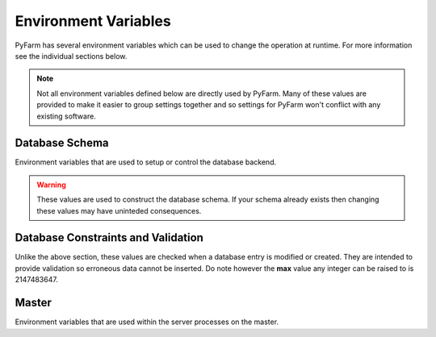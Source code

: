 .. Copyright 2013 Oliver Palmer
..
.. Licensed under the Apache License, Version 2.0 (the "License");
.. you may not use this file except in compliance with the License.
.. You may obtain a copy of the License at
..
..   http://www.apache.org/licenses/LICENSE-2.0
..
.. Unless required by applicable law or agreed to in writing, software
.. distributed under the License is distributed on an "AS IS" BASIS,
.. WITHOUT WARRANTIES OR CONDITIONS OF ANY KIND, either express or implied.
.. See the License for the specific language governing permissions and
.. limitations under the License.


Environment Variables
=====================
PyFarm has several environment variables which can be used to change the
operation at runtime.  For more information see the individual sections
below.

.. note::
    Not all environment variables defined below are directly used by
    PyFarm.  Many of these values are provided to make it easier to group
    settings together and so settings for PyFarm won't conflict with any
    existing software.


Database Schema
---------------
Environment variables that are used to setup or control the database backend.

.. warning::
    These values are used to construct the database schema.  If your schema
    already exists then changing these values may have uninteded consequences.


.. envvar:: PYFARM_DB_PREFIX

    The prefix for all table names.  Normally this should never be changed but
    could be for testing or similiar similiar circumstances.
    **NOTE**: making this value to long may produce errors in some databases
    such as MySQL

.. envvar:: PYFARM_DB_MAX_HOSTNAME_LENGTH

    The maximum length a hostname can be
    **Default**: 255

.. envvar:: PYFARM_DB_MAX_JOBTYPE_LENGTH

    The maximum length for the name of a jobtype.
    **Default**: 64

.. envvar:: PYFARM_DB_MAX_COMMAND_LENGTH

    The maximum length a single command can be.
    **Default**: 64

.. envvar:: PYFARM_DB_MAX_USERNAME_LENGTH

    The maximum length a username can be.
    **Default**: 255

.. envvar:: PYFARM_DB_MAX_EMAILADDR_LENGTH

    The maximum length a email address can be
    **Default**: 255

.. envvar:: PYFARM_DB_MAX_ROLE_LENGTH

    The maximum length a role can be
    **Default**: 128

.. envvar:: PYFARM_DB_MAX_TAG_LENGTH

    The maximum length a tag can be
    **Default**: 64

    **NOTE** PyFarm uses the word 'tag' in several places.  This value controls
    the max length of any string which is a tag.

.. envvar:: PYFARM_DB_MAX_PROJECT_NAME_LENGTH

    The maximum length any one project name can be.
    **Default**: 32

Database Constraints and Validation
-----------------------------------
Unlike the above section, these values are checked when a database entry is
modified or created.  They are intended to provide validation so erroneous
data cannot be inserted.  Do note however the **max** value any integer can
be raised to is 2147483647.

.. envvar:: PYFARM_AGENT_CPU_ALLOCATION

    The total amount of cpu space an agent is allowed to work in.  For example
    if four jobs requires four cpus and :envvar:`PYFARM_AGENT_CPU_ALLOCATION` is
    1.0 then all those jobs can be assigned to the agent. If
    :envvar:`PYFARM_AGENT_CPU_ALLOCATION` was .5 however only half of those jobs
    could be assigned.  This value must always be greater than 0.
    **Default**: .8

.. envvar:: PYFARM_AGENT_RAM_ALLOCATION

    Same as :envvar:`PYFARM_AGENT_CPU_ALLOCATION` except for ram resources.
    This value must always be greater than 0.
    **Default**: 1.0

.. envvar:: PYFARM_AGENT_MIN_PORT

    The minimum port an agent is allowed to communicate on.
    **Default**: 1024


.. envvar:: PYFARM_AGENT_MAX_PORT

    The maximum port an agent is allowed to communicate on.
    **Default**: 65535

.. envvar:: PYFARM_AGENT_MIN_CPUS

    The minimum number of cpus an agent is allowed to have.
    **Default**: 1

.. envvar:: PYFARM_AGENT_MAX_CPUS

    The maximum number of cpus an agent is allowed to have.
    **Default**: 256

.. envvar:: PYFARM_AGENT_MIN_RAM

    The minimum amount of ram, in megabytes, an agent is allowed to have.
    **Default**: 16

.. envvar:: PYFARM_AGENT_MAX_RAM

    The maximum amount of ram, in megabytes, an agent is allowed to have.
    **Default**: 262144

.. envvar:: PYFARM_QUEUE_MIN_PRIORITY

    The minimum priority any job or task is allowed to have.
    **Default**: -1000

.. envvar:: PYFARM_QUEUE_MAX_PRIORITY

    The maximum priority any job or task is allowed to have.
    **Default**: 1000

.. envvar:: PYFARM_QUEUE_DEFAULT_PRIORITY

    The default priority any new jobs or tasks are given
    **Default**: 0

.. envvar:: PYFARM_QUEUE_MIN_BATCH

    The minimum number of tasks which can be sent to a single agent for
    processing.
    **Default**: 1

.. envvar:: PYFARM_QUEUE_MAX_BATCH

    The maximum number of tasks which can be sent to a single agent for
    processing.
    **Default**: 64

.. envvar:: PYFARM_QUEUE_DEFAULT_BATCH

    The default number of tasks which can be sent to a single agent for
    processing.
    **Default**: 1

.. envvar:: PYFARM_QUEUE_MIN_REQUEUE

    The minimum number of times a task is allowed to reque.
    **Default**: 0

.. envvar:: PYFARM_QUEUE_MAX_REQUEUE

    The maximum number of times a task is allowed to reque.  Not setting this
    value will allow **any** tasks to reque an infinite number of times if
    requested by a user.
    **Default**: 10

.. envvar:: PYFARM_QUEUE_DEFAULT_REQUEUE

    The default number of times a task is allowed to reque.
    **Default**: 3

.. envvar:: PYFARM_QUEUE_MIN_CPUS

    The minimum number of cpus that can be required to any one job.
    **Default**: 1

.. envvar:: PYFARM_QUEUE_MAX_CPUS

    The maximum number of cpus that can be required to any one job.
    **Default**: 256

.. envvar:: PYFARM_QUEUE_DEFAULT_CPUS

    The default number of cpus required for any one job.
    **Default**: 1

.. envvar:: PYFARM_QUEUE_MIN_RAM

    The minimum amount of ram, in megabytes, that can be required for any one
    job.
    **Default**: 16

.. envvar:: PYFARM_QUEUE_MAX_RAM

    The maximum number of cpus that can be required to any one job.
    **Default**: 256

.. envvar:: PYFARM_QUEUE_DEFAULT_RAM

    The default amount of ram, in megabytes, that is required for a job.
    **Default**: 32


Master
------
Environment variables that are used within the server processes on the
master.

.. envvar:: PYFARM_CONFIG

    Controls which configuration should be loaded.  Currently the only
    supported values are `debug` and `prod` and the configuration itself
    is handled internally.

.. envvar:: PYFARM_DATABASE_URI

    The URI to connect to the backend database.  This should be a valid
    `sqlalchemy uri <http://docs.sqlalchemy.org/en/rel_0_8/core/engines.html#database-urls>`_
    which looks something like this::

        dialect+driver://user:password@host/dbname[?key=value..]

.. envvar:: PYFARM_SECRET_KEY

    When present this value is used by forms and the password storage as
    a seed value for several operations.

.. envvar:: PYFARM_CSRF_SESSION_KEY

    Key used to set the cross site request forgery key for use
    by :mod:`wtforms`.  If not provided this will be set to
    :envvar:`PYFARM_SECRET_KEY`

.. envvar:: PYFARM_JSON_PRETTY

    If set to `true` then all json output by the REST api will be human
    readable.  Setting :envvar:`PYFARM_CONFIG` to `debug` will also produce
    the same effect.

.. envvar:: PYFARM_API_VERSION

    The version of the REST api used for varying points of logic and
    for constructing :envvar:`PYFARM_API_PREFIX`

.. envvar:: PYFARM_API_PREFIX

    If set, this will establish the prefix for mounting the API.  This value
    is combined with :envvar:`PYFARM_API_VERSION` resulting in something along
    the lines of::

        https://$hostname/$PYFARM_API_PREFIX$PYFARM_API_VERSION